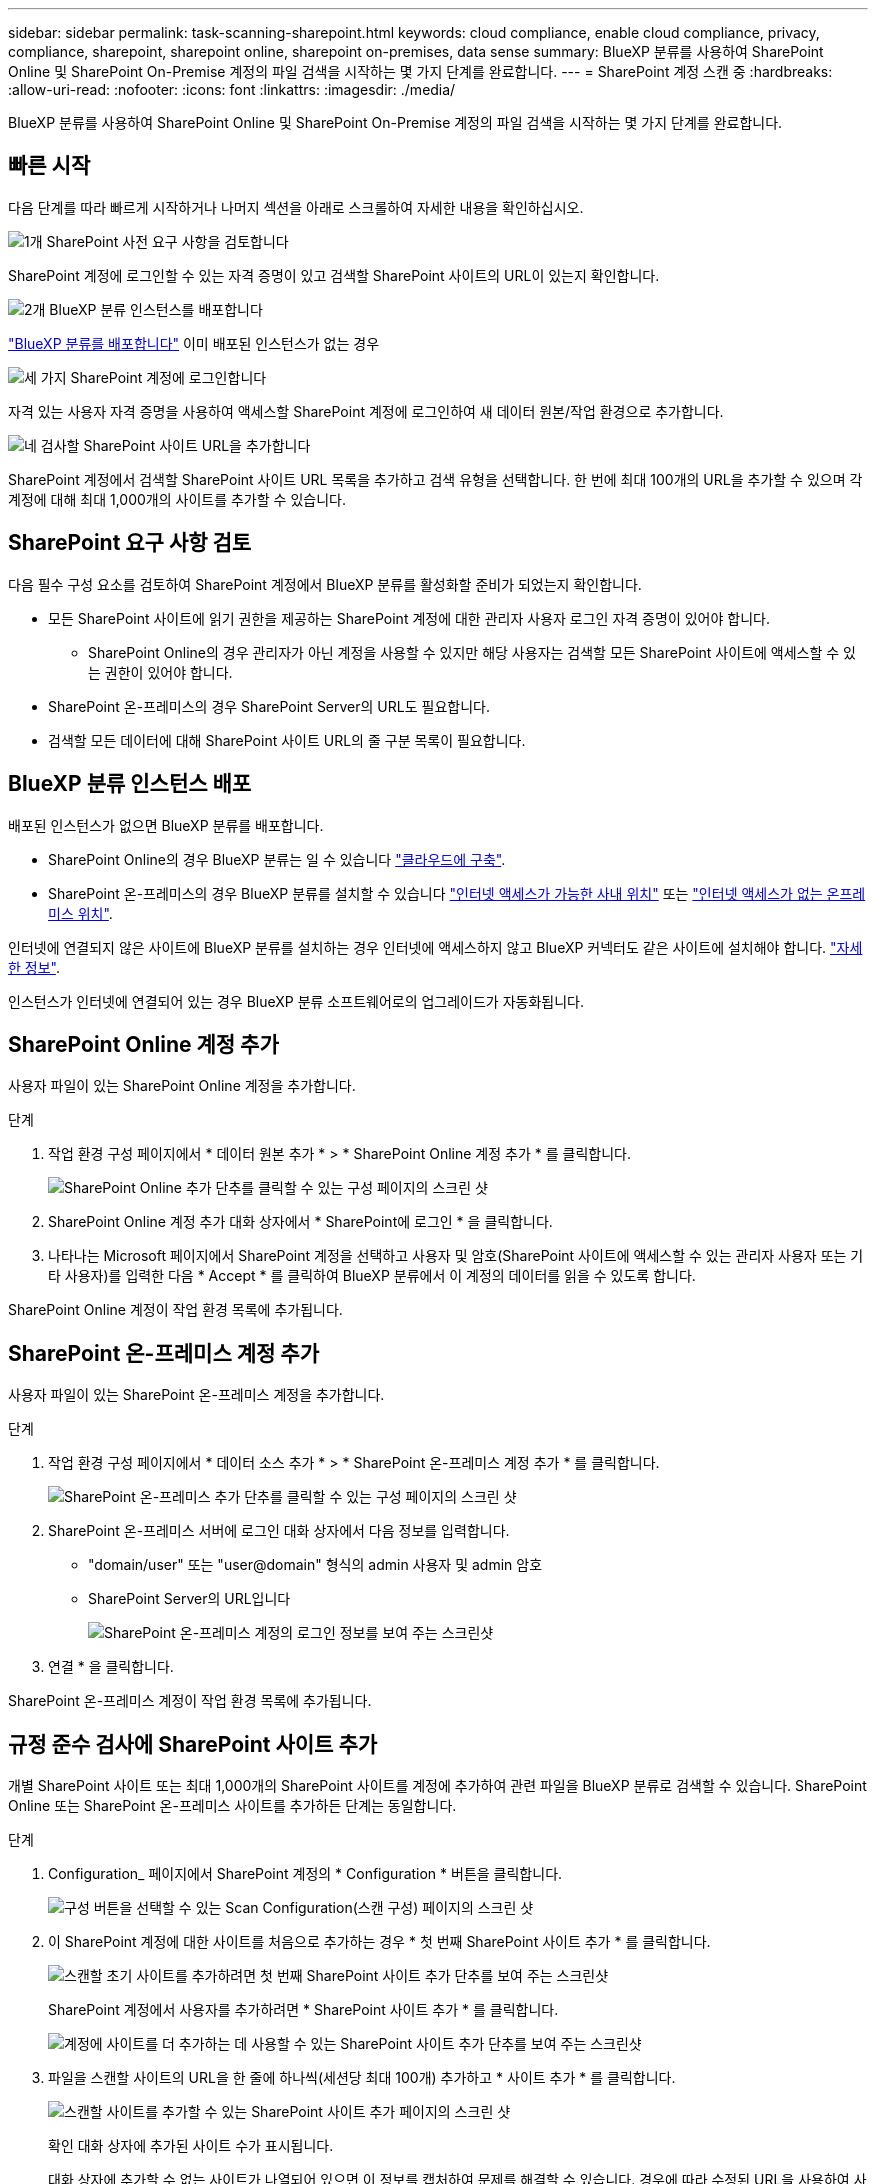 ---
sidebar: sidebar 
permalink: task-scanning-sharepoint.html 
keywords: cloud compliance, enable cloud compliance, privacy, compliance, sharepoint, sharepoint online, sharepoint on-premises, data sense 
summary: BlueXP 분류를 사용하여 SharePoint Online 및 SharePoint On-Premise 계정의 파일 검색을 시작하는 몇 가지 단계를 완료합니다. 
---
= SharePoint 계정 스캔 중
:hardbreaks:
:allow-uri-read: 
:nofooter: 
:icons: font
:linkattrs: 
:imagesdir: ./media/


[role="lead"]
BlueXP 분류를 사용하여 SharePoint Online 및 SharePoint On-Premise 계정의 파일 검색을 시작하는 몇 가지 단계를 완료합니다.



== 빠른 시작

다음 단계를 따라 빠르게 시작하거나 나머지 섹션을 아래로 스크롤하여 자세한 내용을 확인하십시오.

.image:https://raw.githubusercontent.com/NetAppDocs/common/main/media/number-1.png["1개"] SharePoint 사전 요구 사항을 검토합니다
[role="quick-margin-para"]
SharePoint 계정에 로그인할 수 있는 자격 증명이 있고 검색할 SharePoint 사이트의 URL이 있는지 확인합니다.

.image:https://raw.githubusercontent.com/NetAppDocs/common/main/media/number-2.png["2개"] BlueXP 분류 인스턴스를 배포합니다
[role="quick-margin-para"]
link:task-deploy-cloud-compliance.html["BlueXP 분류를 배포합니다"^] 이미 배포된 인스턴스가 없는 경우

.image:https://raw.githubusercontent.com/NetAppDocs/common/main/media/number-3.png["세 가지"] SharePoint 계정에 로그인합니다
[role="quick-margin-para"]
자격 있는 사용자 자격 증명을 사용하여 액세스할 SharePoint 계정에 로그인하여 새 데이터 원본/작업 환경으로 추가합니다.

.image:https://raw.githubusercontent.com/NetAppDocs/common/main/media/number-4.png["네"] 검사할 SharePoint 사이트 URL을 추가합니다
[role="quick-margin-para"]
SharePoint 계정에서 검색할 SharePoint 사이트 URL 목록을 추가하고 검색 유형을 선택합니다. 한 번에 최대 100개의 URL을 추가할 수 있으며 각 계정에 대해 최대 1,000개의 사이트를 추가할 수 있습니다.



== SharePoint 요구 사항 검토

다음 필수 구성 요소를 검토하여 SharePoint 계정에서 BlueXP 분류를 활성화할 준비가 되었는지 확인합니다.

* 모든 SharePoint 사이트에 읽기 권한을 제공하는 SharePoint 계정에 대한 관리자 사용자 로그인 자격 증명이 있어야 합니다.
+
** SharePoint Online의 경우 관리자가 아닌 계정을 사용할 수 있지만 해당 사용자는 검색할 모든 SharePoint 사이트에 액세스할 수 있는 권한이 있어야 합니다.


* SharePoint 온-프레미스의 경우 SharePoint Server의 URL도 필요합니다.
* 검색할 모든 데이터에 대해 SharePoint 사이트 URL의 줄 구분 목록이 필요합니다.




== BlueXP 분류 인스턴스 배포

배포된 인스턴스가 없으면 BlueXP 분류를 배포합니다.

* SharePoint Online의 경우 BlueXP 분류는 일 수 있습니다 link:task-deploy-cloud-compliance.html["클라우드에 구축"^].
* SharePoint 온-프레미스의 경우 BlueXP 분류를 설치할 수 있습니다 link:task-deploy-compliance-onprem.html["인터넷 액세스가 가능한 사내 위치"^] 또는 link:task-deploy-compliance-dark-site.html["인터넷 액세스가 없는 온프레미스 위치"^].


인터넷에 연결되지 않은 사이트에 BlueXP 분류를 설치하는 경우 인터넷에 액세스하지 않고 BlueXP 커넥터도 같은 사이트에 설치해야 합니다. https://docs.netapp.com/us-en/bluexp-setup-admin/task-quick-start-private-mode.html["자세한 정보"^].

인스턴스가 인터넷에 연결되어 있는 경우 BlueXP 분류 소프트웨어로의 업그레이드가 자동화됩니다.



== SharePoint Online 계정 추가

사용자 파일이 있는 SharePoint Online 계정을 추가합니다.

.단계
. 작업 환경 구성 페이지에서 * 데이터 원본 추가 * > * SharePoint Online 계정 추가 * 를 클릭합니다.
+
image:screenshot_compliance_add_sharepoint_button.png["SharePoint Online 추가 단추를 클릭할 수 있는 구성 페이지의 스크린 샷"]

. SharePoint Online 계정 추가 대화 상자에서 * SharePoint에 로그인 * 을 클릭합니다.
. 나타나는 Microsoft 페이지에서 SharePoint 계정을 선택하고 사용자 및 암호(SharePoint 사이트에 액세스할 수 있는 관리자 사용자 또는 기타 사용자)를 입력한 다음 * Accept * 를 클릭하여 BlueXP 분류에서 이 계정의 데이터를 읽을 수 있도록 합니다.


SharePoint Online 계정이 작업 환경 목록에 추가됩니다.



== SharePoint 온-프레미스 계정 추가

사용자 파일이 있는 SharePoint 온-프레미스 계정을 추가합니다.

.단계
. 작업 환경 구성 페이지에서 * 데이터 소스 추가 * > * SharePoint 온-프레미스 계정 추가 * 를 클릭합니다.
+
image:screenshot_compliance_add_sharepoint_onprem_button.png["SharePoint 온-프레미스 추가 단추를 클릭할 수 있는 구성 페이지의 스크린 샷"]

. SharePoint 온-프레미스 서버에 로그인 대화 상자에서 다음 정보를 입력합니다.
+
** "domain/user" 또는 "user@domain" 형식의 admin 사용자 및 admin 암호
** SharePoint Server의 URL입니다
+
image:screenshot_compliance_sharepoint_onprem.png["SharePoint 온-프레미스 계정의 로그인 정보를 보여 주는 스크린샷"]



. 연결 * 을 클릭합니다.


SharePoint 온-프레미스 계정이 작업 환경 목록에 추가됩니다.



== 규정 준수 검사에 SharePoint 사이트 추가

개별 SharePoint 사이트 또는 최대 1,000개의 SharePoint 사이트를 계정에 추가하여 관련 파일을 BlueXP 분류로 검색할 수 있습니다. SharePoint Online 또는 SharePoint 온-프레미스 사이트를 추가하든 단계는 동일합니다.

.단계
. Configuration_ 페이지에서 SharePoint 계정의 * Configuration * 버튼을 클릭합니다.
+
image:screenshot_compliance_sharepoint_add_sites.png["구성 버튼을 선택할 수 있는 Scan Configuration(스캔 구성) 페이지의 스크린 샷"]

. 이 SharePoint 계정에 대한 사이트를 처음으로 추가하는 경우 * 첫 번째 SharePoint 사이트 추가 * 를 클릭합니다.
+
image:screenshot_compliance_sharepoint_add_initial_sites.png["스캔할 초기 사이트를 추가하려면 첫 번째 SharePoint 사이트 추가 단추를 보여 주는 스크린샷"]

+
SharePoint 계정에서 사용자를 추가하려면 * SharePoint 사이트 추가 * 를 클릭합니다.

+
image:screenshot_compliance_sharepoint_add_more_sites.png["계정에 사이트를 더 추가하는 데 사용할 수 있는 SharePoint 사이트 추가 단추를 보여 주는 스크린샷"]

. 파일을 스캔할 사이트의 URL을 한 줄에 하나씩(세션당 최대 100개) 추가하고 * 사이트 추가 * 를 클릭합니다.
+
image:screenshot_compliance_sharepoint_add_site.png["스캔할 사이트를 추가할 수 있는 SharePoint 사이트 추가 페이지의 스크린 샷"]

+
확인 대화 상자에 추가된 사이트 수가 표시됩니다.

+
대화 상자에 추가할 수 없는 사이트가 나열되어 있으면 이 정보를 캡처하여 문제를 해결할 수 있습니다. 경우에 따라 수정된 URL을 사용하여 사이트를 다시 추가할 수 있습니다.

. 이 계정에 대해 100개 이상의 사이트를 추가해야 하는 경우 이 계정에 대한 모든 사이트를 추가할 때까지 * SharePoint 사이트 추가 * 를 다시 클릭합니다(계정당 총 사이트 수 최대 1,000개).
. SharePoint 사이트의 파일에서 매핑 전용 스캔 또는 매핑 및 분류 검사를 사용하도록 설정합니다.
+
[cols="45,45"]
|===
| 대상: | 방법은 다음과 같습니다. 


| 파일에서 매핑 전용 스캔을 활성화합니다 | Map * 을 클릭합니다 


| 파일에 대한 전체 스캔을 활성화합니다 | 지도 및 분류 * 를 클릭합니다 


| 파일 스캔을 비활성화합니다 | Off * 를 클릭합니다 
|===


.결과
BlueXP 분류는 사용자가 추가한 SharePoint 사이트의 파일을 검사하기 시작하고 그 결과는 대시보드와 다른 위치에 표시됩니다.



== 규정 준수 검사에서 SharePoint 사이트 제거

나중에 SharePoint 사이트를 제거하거나 SharePoint 사이트의 파일을 검색하지 않도록 결정한 경우 언제든지 개별 SharePoint 사이트를 제거하여 파일을 검색할 수 있습니다. 구성 페이지에서 * SharePoint 사이트 제거 * 를 클릭하기만 하면 됩니다.

image:screenshot_compliance_sharepoint_remove_site.png["단일 SharePoint 사이트의 파일 검색 방법을 보여 주는 스크린샷"]

참고: 이 작업은 수행할 수 있습니다 link:task-managing-compliance.html#removing-a-onedrive-sharepoint-or-google-drive-account-from-bluexp-classification["BlueXP 분류에서 전체 SharePoint 계정을 삭제합니다"] SharePoint 계정에서 사용자 데이터를 더 이상 검색하지 않으려는 경우

